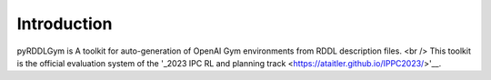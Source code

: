 Introduction
=========

pyRDDLGym is A toolkit for auto-generation of OpenAI Gym environments from RDDL description files. <br />
This toolkit is the official evaluation system of the '_2023 IPC RL and planning track <https://ataitler.github.io/IPPC2023/>'__.

